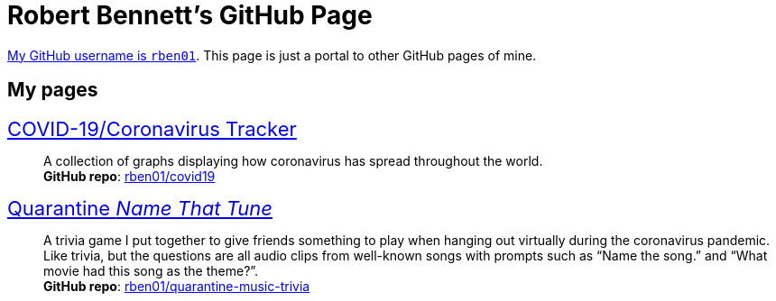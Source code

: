= Robert Bennett's GitHub Page
:description: My GitHub Pages home page, linking to my other pages.
:stylesheet: styles/adoc-readthedocs.css
:nofooter:
:repo-covid: rben01/covid19
:repo-quarantine-music-trivia: rben01/quarantine-music-trivia

// best themes: adoc-rubygems, adoc-readthedocs, boot-readable, boot-cosmo

[.lead]
https://github.com/rben01/[My GitHub username is `rben01`]. This page is just a portal to other GitHub pages of mine.

[pass]
++++
<style>
.hdlist1 { font-size: 22px }
body {
     max-width: 850px;
     margin: 0px auto;
	 padding: 15px white;
     }
</style>
++++

== My pages

https://rben01.github.io/covid19/[COVID-19/Coronavirus Tracker]::
	A collection of graphs displaying how coronavirus has spread throughout the world. +
	*GitHub repo*: https://github.com/{repo-covid}[{repo-covid}]
https://rben01.github.io/quarantine-music-trivia/[Quarantine _Name That Tune_]::
	A trivia game I put together to give friends something to play when hanging out virtually during the coronavirus pandemic. Like trivia, but the questions are all audio clips from well-known songs with prompts such as "`Name the song.`" and "`What movie had this song as the theme?`". +
	*GitHub repo*: https://github.com/{repo-quarantine-music-trivia}[{repo-quarantine-music-trivia}]
